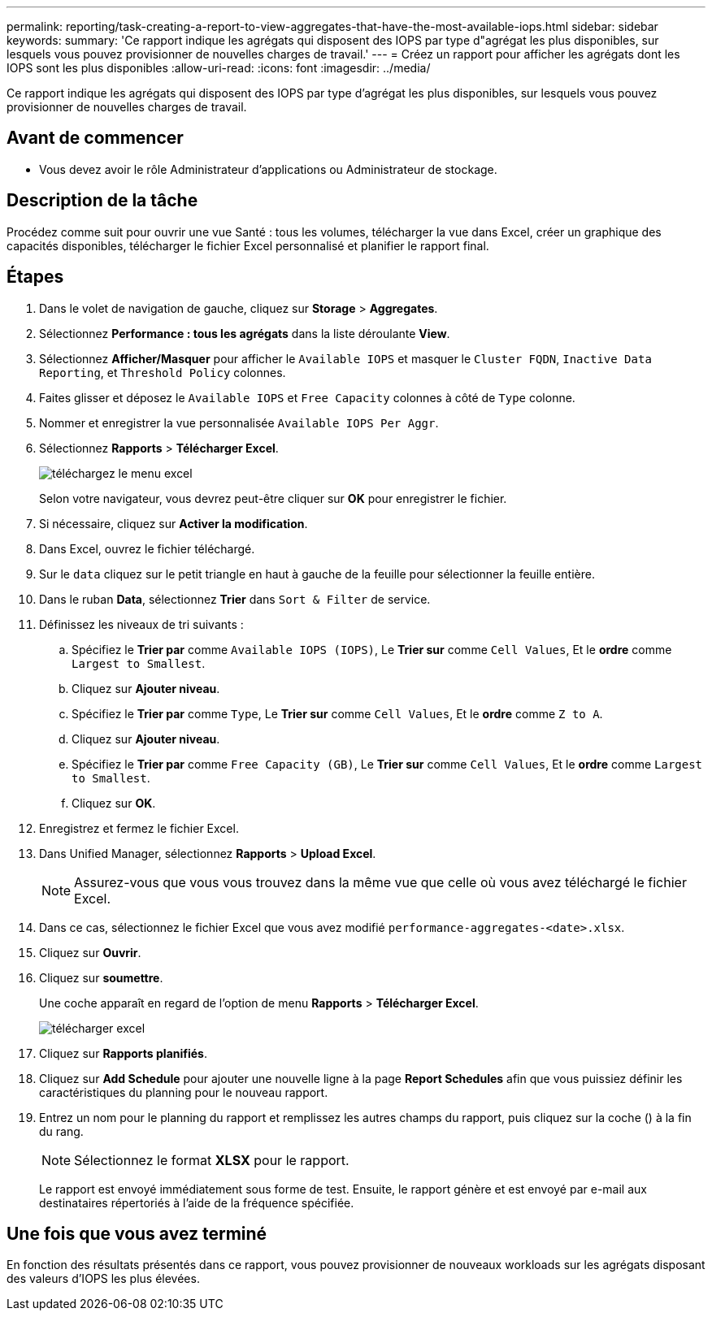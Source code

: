 ---
permalink: reporting/task-creating-a-report-to-view-aggregates-that-have-the-most-available-iops.html 
sidebar: sidebar 
keywords:  
summary: 'Ce rapport indique les agrégats qui disposent des IOPS par type d"agrégat les plus disponibles, sur lesquels vous pouvez provisionner de nouvelles charges de travail.' 
---
= Créez un rapport pour afficher les agrégats dont les IOPS sont les plus disponibles
:allow-uri-read: 
:icons: font
:imagesdir: ../media/


[role="lead"]
Ce rapport indique les agrégats qui disposent des IOPS par type d'agrégat les plus disponibles, sur lesquels vous pouvez provisionner de nouvelles charges de travail.



== Avant de commencer

* Vous devez avoir le rôle Administrateur d'applications ou Administrateur de stockage.




== Description de la tâche

Procédez comme suit pour ouvrir une vue Santé : tous les volumes, télécharger la vue dans Excel, créer un graphique des capacités disponibles, télécharger le fichier Excel personnalisé et planifier le rapport final.



== Étapes

. Dans le volet de navigation de gauche, cliquez sur *Storage* > *Aggregates*.
. Sélectionnez *Performance : tous les agrégats* dans la liste déroulante *View*.
. Sélectionnez *Afficher/Masquer* pour afficher le `Available IOPS` et masquer le `Cluster FQDN`, `Inactive Data Reporting`, et `Threshold Policy` colonnes.
. Faites glisser et déposez le `Available IOPS` et `Free Capacity` colonnes à côté de `Type` colonne.
. Nommer et enregistrer la vue personnalisée `Available IOPS Per Aggr`.
. Sélectionnez *Rapports* > *Télécharger Excel*.
+
image::../media/download-excel-menu.png[téléchargez le menu excel]

+
Selon votre navigateur, vous devrez peut-être cliquer sur *OK* pour enregistrer le fichier.

. Si nécessaire, cliquez sur *Activer la modification*.
. Dans Excel, ouvrez le fichier téléchargé.
. Sur le `data` cliquez sur le petit triangle en haut à gauche de la feuille pour sélectionner la feuille entière.
. Dans le ruban *Data*, sélectionnez *Trier* dans `Sort & Filter` de service.
. Définissez les niveaux de tri suivants :
+
.. Spécifiez le *Trier par* comme `Available IOPS (IOPS)`, Le *Trier sur* comme `Cell Values`, Et le *ordre* comme `Largest to Smallest`.
.. Cliquez sur *Ajouter niveau*.
.. Spécifiez le *Trier par* comme `Type`, Le *Trier sur* comme `Cell Values`, Et le *ordre* comme `Z to A`.
.. Cliquez sur *Ajouter niveau*.
.. Spécifiez le *Trier par* comme `Free Capacity (GB)`, Le *Trier sur* comme `Cell Values`, Et le *ordre* comme `Largest to Smallest`.
.. Cliquez sur *OK*.


. Enregistrez et fermez le fichier Excel.
. Dans Unified Manager, sélectionnez *Rapports* > *Upload Excel*.
+
[NOTE]
====
Assurez-vous que vous vous trouvez dans la même vue que celle où vous avez téléchargé le fichier Excel.

====
. Dans ce cas, sélectionnez le fichier Excel que vous avez modifié `performance-aggregates-<date>.xlsx`.
. Cliquez sur *Ouvrir*.
. Cliquez sur *soumettre*.
+
Une coche apparaît en regard de l'option de menu *Rapports* > *Télécharger Excel*.

+
image::../media/upload-excel.png[télécharger excel]

. Cliquez sur *Rapports planifiés*.
. Cliquez sur *Add Schedule* pour ajouter une nouvelle ligne à la page *Report Schedules* afin que vous puissiez définir les caractéristiques du planning pour le nouveau rapport.
. Entrez un nom pour le planning du rapport et remplissez les autres champs du rapport, puis cliquez sur la coche (image:../media/blue-check.gif[""]) à la fin du rang.
+
[NOTE]
====
Sélectionnez le format *XLSX* pour le rapport.

====
+
Le rapport est envoyé immédiatement sous forme de test. Ensuite, le rapport génère et est envoyé par e-mail aux destinataires répertoriés à l'aide de la fréquence spécifiée.





== Une fois que vous avez terminé

En fonction des résultats présentés dans ce rapport, vous pouvez provisionner de nouveaux workloads sur les agrégats disposant des valeurs d'IOPS les plus élevées.
